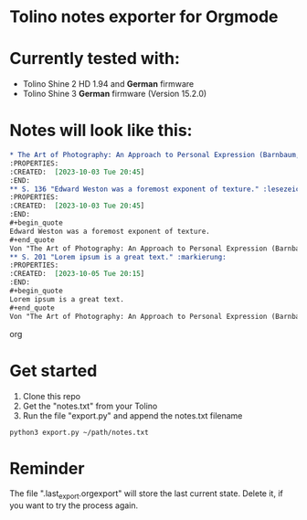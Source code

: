 * Tolino notes exporter for Orgmode
* Currently tested with:
- Tolino Shine 2 HD 1.94 and *German* firmware
- Tolino Shine 3 *German* firmware (Version 15.2.0) 

* Notes will look like this:

#+begin_src org
* The Art of Photography: An Approach to Personal Expression (Barnbaum, Bruce)
:PROPERTIES:
:CREATED:  [2023-10-03 Tue 20:45]
:END:
** S. 136 "Edward Weston was a foremost exponent of texture." :lesezeichen:
:PROPERTIES:
:CREATED:  [2023-10-03 Tue 20:45]
:END:
#+begin_quote
Edward Weston was a foremost exponent of texture. 
#+end_quote
Von "The Art of Photography: An Approach to Personal Expression (Barnbaum, Bruce)", S. 136
** S. 201 "Lorem ipsum is a great text." :markierung:
:PROPERTIES:
:CREATED:  [2023-10-05 Tue 20:15]
:END:
#+begin_quote
Lorem ipsum is a great text.
#+end_quote
Von "The Art of Photography: An Approach to Personal Expression (Barnbaum, Bruce)", S. 201
#+end_src org

* Get started
1. Clone this repo
2. Get the "notes.txt" from your Tolino
3. Run the file "export.py" and append the notes.txt filename
#+BEGIN_SRC
python3 export.py ~/path/notes.txt
#+END_SRC
* Reminder
The file ".last_export.orgexport" will store the last current state. Delete it, if you want to try the process again.
